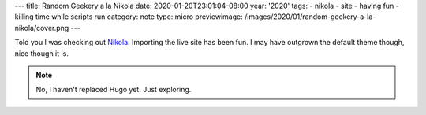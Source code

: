 ---
title: Random Geekery a la Nikola
date: 2020-01-20T23:01:04-08:00
year: '2020'
tags:
- nikola
- site
- having fun
- killing time while scripts run
category: note
type: micro
previewimage: /images/2020/01/random-geekery-a-la-nikola/cover.png
---

.. _Nikola: https://getnikola.com

Told you I was checking out Nikola_.
Importing the live site has been fun.
I may have outgrown the default theme though, nice though it is.

.. note:: No, I haven't replaced Hugo yet. Just exploring.
